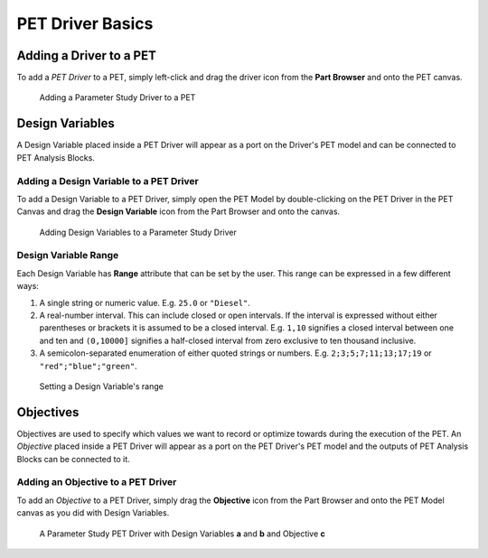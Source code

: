.. _pet_driver_basics:

PET Driver Basics
-----------------

Adding a Driver to a PET
~~~~~~~~~~~~~~~~~~~~~~~~

To add a *PET Driver* to a PET, simply left-click and drag the driver icon from the
**Part Browser** and onto the PET canvas.

.. figure:: images/ParameterStudy.png
   :alt: Adding a Parameter Study Driver to a PET

   Adding a Parameter Study Driver to a PET

Design Variables
~~~~~~~~~~~~~~~~

A Design Variable placed inside a PET Driver will appear as a port
on the Driver's PET model and can be connected to PET Analysis
Blocks.

Adding a Design Variable to a PET Driver
^^^^^^^^^^^^^^^^^^^^^^^^^^^^^^^^^^^^^^^^

To add a Design Variable to a PET Driver, simply open the PET Model
by double-clicking on the PET Driver in the PET Canvas and drag
the **Design Variable** icon from the Part Browser and onto the canvas.

.. figure:: images/DesignVariable.png
   :alt: Adding Design Variables to a Parameter Study Driver

   Adding Design Variables to a Parameter Study Driver

Design Variable Range
^^^^^^^^^^^^^^^^^^^^^

Each Design Variable has **Range** attribute
that can be set by the user.
This range can be expressed in a few different ways:

#. A single string or numeric value. E.g. ``25.0`` or ``"Diesel"``.
#. A real-number interval. This can include closed or open intervals.
   If the interval is expressed without either parentheses or brackets it
   is assumed to be a closed interval. E.g. ``1,10`` signifies a closed
   interval between one and ten and ``(0,10000]`` signifies a half-closed
   interval from zero exclusive to ten thousand inclusive.
#. A semicolon-separated enumeration of either quoted strings or numbers.
   E.g. ``2;3;5;7;11;13;17;19`` or ``"red";"blue";"green"``.

.. figure:: images/DesignVariableRange.png
   :alt: text

   Setting a Design Variable's range

Objectives
~~~~~~~~~~

Objectives are used to specify which values we want to record or optimize
towards during the execution of the PET.
An *Objective* placed inside a PET Driver will appear as a port
on the PET Driver's PET model and the outputs of PET Analysis Blocks can be
connected to it.

Adding an Objective to a PET Driver
^^^^^^^^^^^^^^^^^^^^^^^^^^^^^^^^^^^^^^^^^^^^^^^

To add an *Objective* to a PET Driver, simply drag
the **Objective** icon from the Part Browser and onto
the PET Model canvas as you did with Design Variables.

.. figure:: images/ParameterStudyDriverPopulated.png
   :alt: A Parameter Study PET Driver with Design Variables **a** and **b** and Objective **c**

   A Parameter Study PET Driver with Design Variables **a** and **b**
   and Objective **c**
